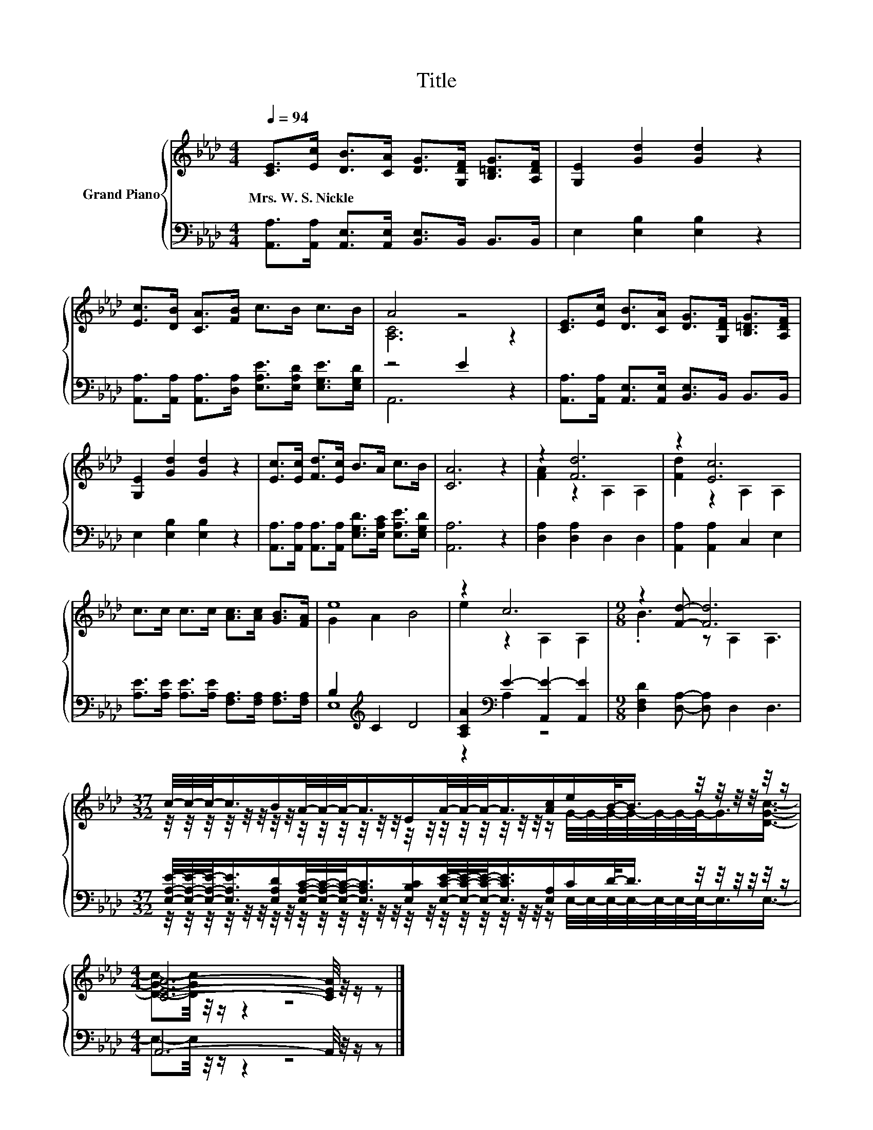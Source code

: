 X:1
T:Title
%%score { ( 1 3 ) | ( 2 4 ) }
L:1/8
Q:1/4=94
M:4/4
K:Ab
V:1 treble nm="Grand Piano"
V:3 treble 
V:2 bass 
V:4 bass 
V:1
 [CE]>[Ec] [DB]>[CA] [DG]>[G,DF] [B,=DG]>[A,DF] | [G,E]2 [Gd]2 [Gd]2 z2 | %2
w: Mrs.~W.~S.~Nickle * * * * * * *||
 [Ec]>[DB] [CA]>[FB] c>B c>B | A4 z4 | [CE]>[Ec] [DB]>[CA] [DG]>[G,DF] [B,=DG]>[A,DF] | %5
w: |||
 [G,E]2 [Gd]2 [Gd]2 z2 | [Ec]>[Ec] [Fd]>[Ec] B>A c>B | [CA]6 z2 | z2 [Fd]6 | z2 [Ec]6 | %10
w: |||||
 c>c c>c [Ac]>[Ac] [GB]>[FA] | e8 | z2 c6 |[M:9/8] z2 [Fd]- [Fd]6 | %14
w: ||||
[M:37/32] c/4-c/4-c/-<c/B/A/4-A/4-A/-<A/E/A/4-A/4-A/-<A/[Ac]/e/B/-<B/ z/4 z/4 z/4 z/4 z/4 z/ | %15
w: |
[M:4/4] [CEA]6- [CEA]/4 z/4 z/ z |] %16
w: |
V:2
 [A,,A,]>[A,,A,] [A,,E,]>[A,,E,] [B,,E,]>B,, B,,>B,, | E,2 [E,B,]2 [E,B,]2 z2 | %2
 [A,,A,]>[A,,A,] [A,,A,]>[D,A,] [E,A,E]>[E,A,D] [E,G,E]>[E,G,D] | z4 E2 z2 | %4
 [A,,A,]>[A,,A,] [A,,E,]>[A,,E,] [B,,E,]>B,, B,,>B,, | E,2 [E,B,]2 [E,B,]2 z2 | %6
 [A,,A,]>[A,,A,] [A,,A,]>[A,,A,] [E,G,D]>[E,A,C] [E,A,E]>[E,G,D] | [A,,A,]6 z2 | %8
 [D,A,]2 [D,A,]2 D,2 D,2 | [A,,A,]2 [A,,A,]2 C,2 E,2 | %10
 [A,E]>[A,E] [A,E]>[A,E] [F,A,]>[F,A,] [F,A,]>[F,A,] | B,2[K:treble] C2 D4 | %12
 [A,CA]2[K:bass] E2- [A,,E-]2 [A,,E]2 |[M:9/8] [D,F,D]2 [D,A,]- [D,A,] D,2 D,3 | %14
[M:37/32] [E,A,E]/4-[E,A,E]/4-[E,A,E]/-<[E,A,E]/[E,A,D]/[E,A,C]/4-[E,A,C]/4-[E,A,C]/-<[E,A,C]/[E,B,C]/[E,CE]/4-[E,CE]/4-[E,CE]/-<[E,CE]/[E,A,]/C/D/-<D/ z/4 z/4 z/4 z/4 z/4 z/ | %15
[M:4/4] A,,6- A,,/4 z/4 z/ z |] %16
V:3
 x8 | x8 | x8 | [A,C]6 z2 | x8 | x8 | x8 | x8 | [FA]2 z2 A,2 A,2 | [Fd]2 z2 A,2 A,2 | x8 | %11
 G2 A2 B4 | e2 z2 A,2 A,2 |[M:9/8] .B3 z A,2 A,3 | %14
[M:37/32] z/4 z/4 z/4 z/4 z/4 z/4 z/4 z/4 z/4 z/4 z/4 z/4 z/4 z/4 z/4 z/4 z/4 z/4 z/4 z/4 z/4 z/4 z/ G/4-G/4-G/4-G/4-G/4-G/4-G/-<G/[DGc]3/4- | %15
[M:4/4] [DGc]-[DGc]/4 z/4 z/ z2 z4 |] %16
V:4
 x8 | x8 | x8 | A,,6 z2 | x8 | x8 | x8 | x8 | x8 | x8 | x8 | E,8[K:treble] | z2[K:bass] A,2 z4 | %13
[M:9/8] x9 | %14
[M:37/32] z/4 z/4 z/4 z/4 z/4 z/4 z/4 z/4 z/4 z/4 z/4 z/4 z/4 z/4 z/4 z/4 z/4 z/4 z/4 z/4 z/4 z/4 z/ E,/4-E,/4-E,/4-E,/4-E,/4-E,/4-E,/-<E,/E,3/4- | %15
[M:4/4] E,-E,/4 z/4 z/ z2 z4 |] %16

